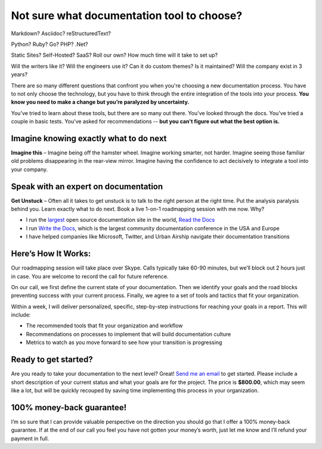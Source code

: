 Not sure what documentation tool to choose?
===========================================

Markdown? Asciidoc? reStructuredText?

Python? Ruby? Go? PHP? .Net?

Static Sites? Self-Hosted? SaaS? Roll our own? How much time will it take to set up?

Will the writers like it? Will the engineers use it? Can it do custom themes? Is it maintained? Will the company exist in 3 years?

There are so many different questions that confront you when you're choosing a new documentation process.
You have to not only choose the technology,
but you have to think through the entire integration of the tools into your process.
**You know you need to make a change but you’re paralyzed by uncertainty.**

You’ve tried to learn about these tools,
but there are so many out there.
You've looked through the docs.
You've tried a couple in basic tests.
You've asked for recommendations --
**but you can't figure out what the best option is.**

Imagine knowing exactly what to do next
---------------------------------------

**Imagine this** – Imagine being off the hamster wheel.
Imagine working smarter, not harder.
Imagine seeing those familiar old problems disappearing in the rear-view mirror.
Imagine having the confidence to act decisively to integrate a tool into your company.

Speak with an expert on documentation
-------------------------------------

**Get Unstuck** – Often all it takes to get unstuck is to talk to the right person at the right time.
Put the analysis paralysis behind you.
Learn exactly what to do next.
Book a live 1-on-1 roadmapping session with me now. Why?

* I run the largest_ open source documentation site in the world, `Read the Docs`_ 
* I run `Write the Docs`_, which is the largest community documentation conference in the USA and Europe
* I have helped companies like Microsoft, Twitter, and Urban Airship navigate their documentation transitions

.. _largest: http://www.alexa.com/siteinfo/readthedocs.org
.. _Read the Docs: https://readthedocs.org
.. _Write the Docs: http://www.writethedocs.org/

Here’s How It Works:
--------------------

Our roadmapping session will take place over Skype.
Calls typically take 60-90 minutes,
but we’ll block out 2 hours just in case.
You are welcome to record the call for future reference.

On our call,
we first define the current state of your documentation.
Then we identify your goals and the road blocks preventing success with your current process.
Finally, we agree to a set of tools and tactics that fit your organization.

Within a week,
I will deliver personalized,
specific,
step-by-step instructions for reaching your goals in a report.
This will include:

* The recommended tools that fit your organization and workflow
* Recommendations on processes to implement that will build documentation culture
* Metrics to watch as you move forward to see how your transition is progressing

Ready to get started?
---------------------

Are you ready to take your documentation to the next level?
Great!
`Send me an email`_ to get started.
Please include a short description of your current status and what your goals are for the project.
The price is **$800.00**,
which may seem like a lot,
but will be quickly recouped by saving time implementing this process in your organization.

.. _Send me an email: mailto:eric@ericholscher.com?subject=Roadmapping%20Session

100% money-back guarantee!
--------------------------

I’m so sure that I can provide valuable perspective on the direction you should go that I offer a 100% money-back guarantee.
If at the end of our call you feel you have not gotten your money’s worth,
just let me know and I’ll refund your payment in full.

